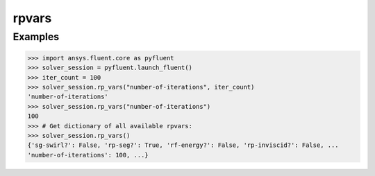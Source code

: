.. _ref_rpvars_guide:

rpvars
======

Examples
--------

.. code-block:: python

   >>> import ansys.fluent.core as pyfluent
   >>> solver_session = pyfluent.launch_fluent()
   >>> iter_count = 100
   >>> solver_session.rp_vars("number-of-iterations", iter_count)
   'number-of-iterations'
   >>> solver_session.rp_vars("number-of-iterations")
   100
   >>> # Get dictionary of all available rpvars:
   >>> solver_session.rp_vars()
   {'sg-swirl?': False, 'rp-seg?': True, 'rf-energy?': False, 'rp-inviscid?': False, ...
   'number-of-iterations': 100, ...}

